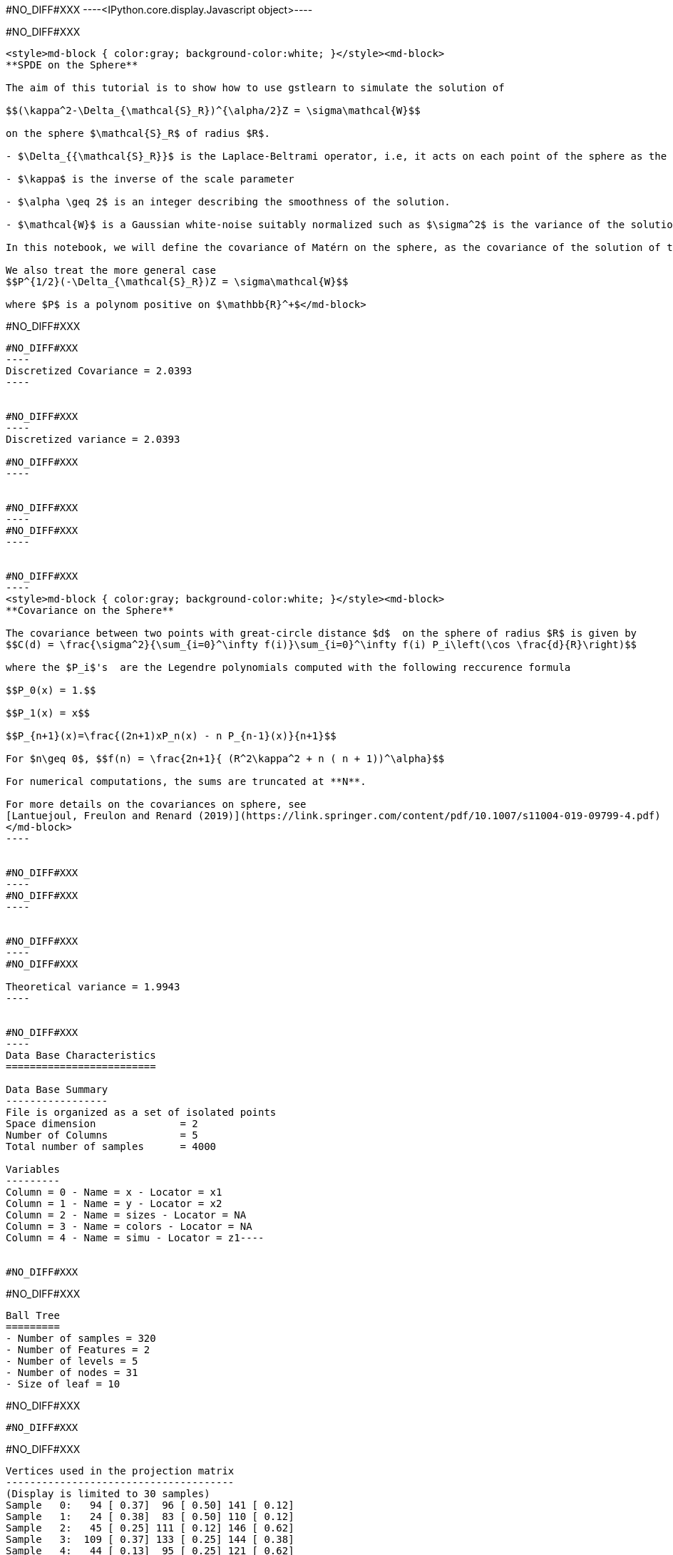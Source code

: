 #NO_DIFF#XXX
----<IPython.core.display.Javascript object>----


#NO_DIFF#XXX
----
<style>md-block { color:gray; background-color:white; }</style><md-block>
**SPDE on the Sphere**

The aim of this tutorial is to show how to use gstlearn to simulate the solution of 

$$(\kappa^2-\Delta_{\mathcal{S}_R})^{\alpha/2}Z = \sigma\mathcal{W}$$

on the sphere $\mathcal{S}_R$ of radius $R$.

- $\Delta_{{\mathcal{S}_R}}$ is the Laplace-Beltrami operator, i.e, it acts on each point of the sphere as the usual Laplacian on the tangent plane at this point. 

- $\kappa$ is the inverse of the scale parameter

- $\alpha \geq 2$ is an integer describing the smoothness of the solution.

- $\mathcal{W}$ is a Gaussian white-noise suitably normalized such as $\sigma^2$ is the variance of the solution.

In this notebook, we will define the covariance of Matérn on the sphere, as the covariance of the solution of this SPDE (other extensions of the Matérn function are possible). By analogy with the Euclidian case, its smoothness parameter will be defined by $\nu = \alpha -1$. To compute the covariance function with respect on the geodetic distance, one have to use a decomposition on the Legendre polynomial (see below).

We also treat the more general case
$$P^{1/2}(-\Delta_{\mathcal{S}_R})Z = \sigma\mathcal{W}$$

where $P$ is a polynom positive on $\mathbb{R}^+$</md-block>
----


#NO_DIFF#XXX
--------


#NO_DIFF#XXX
----
Discretized Covariance = 2.0393
----


#NO_DIFF#XXX
----
Discretized variance = 2.0393

#NO_DIFF#XXX
----


#NO_DIFF#XXX
----
#NO_DIFF#XXX
----


#NO_DIFF#XXX
----
<style>md-block { color:gray; background-color:white; }</style><md-block>
**Covariance on the Sphere**

The covariance between two points with great-circle distance $d$  on the sphere of radius $R$ is given by
$$C(d) = \frac{\sigma^2}{\sum_{i=0}^\infty f(i)}\sum_{i=0}^\infty f(i) P_i\left(\cos \frac{d}{R}\right)$$

where the $P_i$'s  are the Legendre polynomials computed with the following reccurence formula

$$P_0(x) = 1.$$

$$P_1(x) = x$$

$$P_{n+1}(x)=\frac{(2n+1)xP_n(x) - n P_{n-1}(x)}{n+1}$$

For $n\geq 0$, $$f(n) = \frac{2n+1}{ (R^2\kappa^2 + n ( n + 1))^\alpha}$$

For numerical computations, the sums are truncated at **N**.

For more details on the covariances on sphere, see 
[Lantuejoul, Freulon and Renard (2019)](https://link.springer.com/content/pdf/10.1007/s11004-019-09799-4.pdf)
</md-block>
----


#NO_DIFF#XXX
----
#NO_DIFF#XXX
----


#NO_DIFF#XXX
----
#NO_DIFF#XXX

Theoretical variance = 1.9943
----


#NO_DIFF#XXX
----
Data Base Characteristics
=========================

Data Base Summary
-----------------
File is organized as a set of isolated points
Space dimension              = 2
Number of Columns            = 5
Total number of samples      = 4000

Variables
---------
Column = 0 - Name = x - Locator = x1
Column = 1 - Name = y - Locator = x2
Column = 2 - Name = sizes - Locator = NA
Column = 3 - Name = colors - Locator = NA
Column = 4 - Name = simu - Locator = z1----


#NO_DIFF#XXX
--------


#NO_DIFF#XXX
----

Ball Tree
=========
- Number of samples = 320
- Number of Features = 2
- Number of levels = 5
- Number of nodes = 31
- Size of leaf = 10
----


#NO_DIFF#XXX
--------


#NO_DIFF#XXX
--------


#NO_DIFF#XXX
----

Vertices used in the projection matrix
--------------------------------------
(Display is limited to 30 samples)
Sample   0:   94 [ 0.37]  96 [ 0.50] 141 [ 0.12]
Sample   1:   24 [ 0.38]  83 [ 0.50] 110 [ 0.12]
Sample   2:   45 [ 0.25] 111 [ 0.12] 146 [ 0.62]
Sample   3:  109 [ 0.37] 133 [ 0.25] 144 [ 0.38]
Sample   4:   44 [ 0.13]  95 [ 0.25] 121 [ 0.62]
Sample   5:   31 [ 0.62] 143 [ 0.38]
Sample   6:   60 [ 0.25] 126 [ 0.50] 138 [ 0.25]
Sample   7:   91 [ 0.13] 108 [ 0.75] 113 [ 0.13]
Sample   8:   37 [ 0.50] 116 [ 0.25] 133 [ 0.25]
Sample   9:   55 [ 0.25]  79 [ 0.25]  81 [ 0.50]
Sample  10:    8 [ 0.62]  96 [ 0.25] 141 [ 0.12]
Sample  11:  116 [ 0.62] 133 [ 0.12] 148 [ 0.25]
Sample  12:   27 [ 0.12]  74 [ 0.25] 158 [ 0.62]
Sample  13:    5 [ 0.37]  27 [ 0.50] 101 [ 0.13]
Sample  14:  138 [ 1.00]
Sample  15:    5 [ 0.62]  27 [ 0.25]  56 [ 0.13]
Sample  16:   75 [ 0.00] 114 [ 0.75] 118 [ 0.25]
Sample  17:   44 [ 0.38]  95 [ 0.62] 121 [ 0.00]
Sample  18:   32 [ 0.62]  75 [ 0.38]
Sample  19:   25 [ 0.12]  30 [ 0.25]  66 [ 0.63]
Sample  20:   52 [ 0.37]  54 [ 0.50]  97 [ 0.12]
Sample  21:  125 [ 0.00] 142 [ 0.37] 161 [ 0.63]
Sample  22:   46 [ 0.13] 105 [ 0.75] 137 [ 0.13]
Sample  23:   16 [ 0.25]  19 [ 0.37]  57 [ 0.38]
Sample  24:    1 [ 0.12]  51 [ 0.12]  76 [ 0.75]
Sample  25:    3 [ 0.25]  63 [ 0.12]  83 [ 0.63]
Sample  26:    3 [ 0.38]  12 [ 0.37]  24 [ 0.25]
Sample  27:   10 [ 0.25]  23 [ 0.62]  51 [ 0.13]
Sample  28:   28 [ 0.50]  68 [ 0.12]  94 [ 0.37]
Sample  29:   52 [ 0.25]  67 [ 0.75]
----
